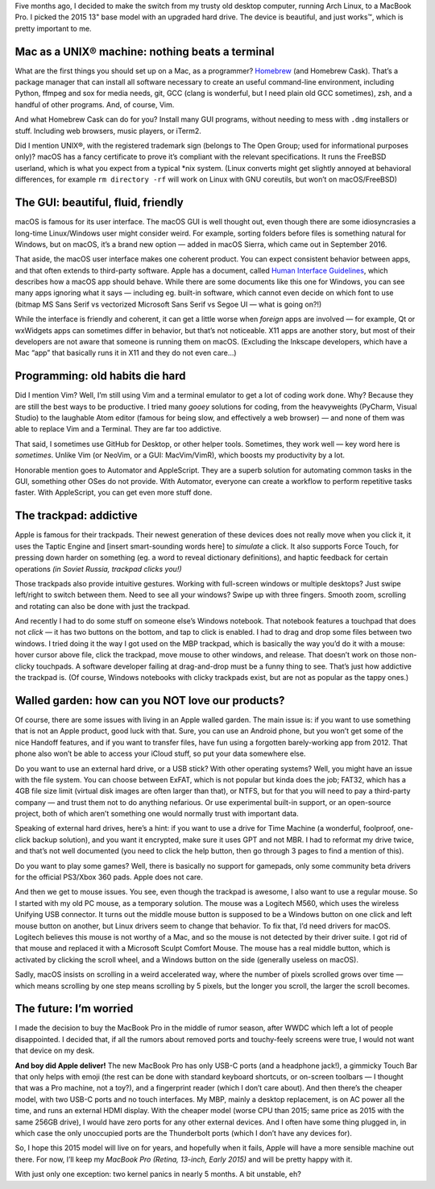 .. title: 5 months with a MacBook Pro: beautiful machine that just works
.. slug: 5-months-with-a-macbook-pro-beautiful-machine-that-just-works
.. date: 2016-12-27 16:15:00+01:00
.. tags: Apple, MacBook Pro, programming, review
.. category: Apple
.. description: I love my MacBook Pro.
.. type: text

Five months ago, I decided to make the switch from my trusty old desktop
computer, running Arch Linux, to a MacBook Pro. I picked the 2015 13" base
model with an upgraded hard drive. The device is beautiful, and just works™,
which is pretty important to me.

.. TEASER_END

Mac as a UNIX® machine: nothing beats a terminal
================================================

What are the first things you should set up on a Mac, as a programmer?
`Homebrew <http://brew.sh/>`_ (and Homebrew Cask). That’s a package manager
that can install all software necessary to create an useful command-line
environment, including Python, ffmpeg and sox for media needs, git, GCC (clang
is wonderful, but I need plain old GCC sometimes), zsh, and a handful of other
programs. And, of course, Vim.

And what Homebrew Cask can do for you? Install many GUI programs, without
needing to mess with ``.dmg`` installers or stuff.  Including web browsers, music
players, or iTerm2.

Did I mention UNIX®, with the registered trademark sign (belongs to The Open
Group; used for informational purposes only)? macOS has a fancy certificate to
prove it’s compliant with the relevant specifications. It runs the FreeBSD
userland, which is what you expect from a typical \*nix system. (Linux converts
might get slightly annoyed at behavioral differences, for example ``rm
directory -rf`` will work on Linux with GNU coreutils, but won’t on
macOS/FreeBSD)

The GUI: beautiful, fluid, friendly
===================================

macOS is famous for its user interface. The macOS GUI is well thought out, even
though there are some idiosyncrasies a long-time Linux/Windows user might
consider weird. For example, sorting folders before files is something natural
for Windows, but on macOS, it’s a brand new option — added in macOS Sierra,
which came out in September 2016.

That aside, the macOS user interface makes one coherent product. You can expect
consistent behavior between apps, and that often extends to third-party
software. Apple has a document, called `Human Interface Guidelines`__, which
describes how a macOS app should behave. While there are some documents like
this one for Windows, you can see many apps ignoring what it says — including
eg. built-in software, which cannot even decide on which font to use (bitmap MS
Sans Serif vs vectorized Microsoft Sans Serif vs Segoe UI — what is going on?!)

While the interface is friendly and coherent, it can get a little worse
when *foreign* apps are involved — for example, Qt or wxWidgets apps can
sometimes differ in behavior, but that’s not noticeable. X11 apps are another
story, but most of their developers are not aware that someone is running them
on macOS. (Excluding the Inkscape developers, which have a Mac “app” that
basically runs it in X11 and they do not even care…)

__ https://developer.apple.com/library/content/documentation/UserExperience/Conceptual/OSXHIGuidelines/index.html

Programming: old habits die hard
================================

Did I mention Vim? Well, I’m still using Vim and a terminal emulator to get a
lot of coding work done. Why? Because they are still the best ways to be
productive. I tried many *gooey* solutions for coding, from the heavyweights
(PyCharm, Visual Studio) to the laughable Atom editor (famous for being slow,
and effectively a web browser) — and none of them was able to replace Vim and a
Terminal. They are far too addictive.

That said, I sometimes use GitHub for Desktop, or other helper tools.
Sometimes, they work well — key word here is *sometimes*. Unlike Vim (or
NeoVim, or a GUI: MacVim/VimR), which boosts my productivity by a lot.

Honorable mention goes to Automator and AppleScript. They are a superb
solution for automating common tasks in the GUI, something other OSes do not
provide. With Automator, everyone can create a workflow to perform repetitive
tasks faster. With AppleScript, you can get even more stuff done.

The trackpad: addictive
=======================

Apple is famous for their trackpads. Their newest generation of these devices
does not really move when you click it, it uses the Taptic Engine and [insert
smart-sounding words here] to *simulate* a click. It also supports Force Touch,
for pressing down harder on something (eg. a word to reveal dictionary
definitions), and haptic feedback for certain operations *(in Soviet Russia,
trackpad clicks you!)*

Those trackpads also provide intuitive gestures. Working with
full-screen windows or multiple desktops? Just swipe left/right to switch
between them. Need to see all your windows? Swipe up with three fingers. Smooth
zoom, scrolling and rotating can also be done with just the trackpad.

And recently I had to do some stuff on someone else’s Windows notebook. That
notebook features a touchpad that does not *click* — it has two buttons on the
bottom, and tap to click is enabled. I had to drag and drop some files between
two windows. I tried doing it the way I got used on the MBP trackpad, which is
basically the way you’d do it with a mouse: hover cursor above file, click the
trackpad, move mouse to other windows, and release. That doesn’t work on those
non-clicky touchpads. A software developer failing at drag-and-drop must be a
funny thing to see. That’s just how addictive the trackpad is. (Of course,
Windows notebooks with clicky trackpads exist, but are not as popular as the
tappy ones.)

Walled garden: how can you NOT love our products?
=================================================

Of course, there are some issues with living in an Apple walled garden. The
main issue is: if you want to use something that is not an Apple product, good
luck with that. Sure, you can use an Android phone, but you won’t get
some of the nice Handoff features, and if you want to transfer files, have fun
using a forgotten barely-working app from 2012. That phone also won’t be able
to access your iCloud stuff, so put your data somewhere else.

Do you want to use an external hard drive, or a USB stick? With other operating
systems? Well, you might have an issue with the file system. You can choose
between ExFAT, which is not popular but kinda does the job; FAT32, which has a
4GB file size limit (virtual disk images are often larger than that), or NTFS,
but for that you will need to pay a third-party company — and trust them not to
do anything nefarious. Or use experimental built-in support, or an open-source
project, both of which aren’t something one would normally trust with important
data.

Speaking of external hard drives, here’s a hint: if you want to use a drive for
Time Machine (a wonderful, foolproof, one-click backup solution), and you want
it encrypted, make sure it uses GPT and not MBR. I had to reformat my drive
twice, and that’s not well documented (you need to click the help button,
then go through 3 pages to find a mention of this).

Do you want to play some games? Well, there is basically no support for
gamepads, only some community beta drivers for the official PS3/Xbox 360 pads.
Apple does not care.

And then we get to mouse issues. You see, even though the trackpad is awesome,
I also want to use a regular mouse. So I started with my old PC mouse, as a
temporary solution. The mouse was a Logitech M560, which uses the wireless
Unifying USB connector. It turns out the middle mouse button is supposed to be
a Windows button on one click and left mouse button on another, but Linux
drivers seem to change that behavior. To fix that, I’d need drivers for macOS.
Logitech believes this mouse is not worthy of a Mac, and so the mouse is not
detected by their driver suite. I got rid of that mouse and replaced it with a
Microsoft Sculpt Comfort Mouse. The mouse has a real middle button, which is
activated by clicking the scroll wheel, and a Windows button on the side
(generally useless on macOS).

Sadly, macOS insists on scrolling in a weird accelerated way, where the number
of pixels scrolled grows over time — which means scrolling by one step means
scrolling by 5 pixels, but the longer you scroll, the larger the scroll
becomes.

The future: I’m worried
=======================

I made the decision to buy the MacBook Pro in the middle of rumor season, after
WWDC which left a lot of people disappointed. I decided that, if all the rumors
about removed ports and touchy-feely screens were true, I would not want that
device on my desk.

**And boy did Apple deliver!** The new MacBook Pro has only USB-C ports (and a
headphone jack!), a gimmicky Touch Bar that only helps with emoji (the rest can
be done with standard keyboard shortcuts, or on-screen toolbars — I thought
that was a Pro machine, not a toy?), and a fingerprint reader (which I don’t
care about). And then there’s the cheaper model, with two USB-C ports and no
touch interfaces. My MBP, mainly a desktop replacement, is on AC power all the
time, and runs an external HDMI display. With the cheaper model (worse CPU than
2015; same price as 2015 with the same 256GB drive), I would have zero ports
for any other external devices. And I often have some thing plugged in, in
which case the only unoccupied ports are the Thunderbolt ports (which I don’t
have any devices for).

So, I hope this 2015 model will live on for years, and hopefully when it fails,
Apple will have a more sensible machine out there. For now, I’ll keep my
*MacBook Pro (Retina, 13-inch, Early 2015)* and will be pretty happy with it.

With just only one exception: two kernel panics in nearly 5 months. A bit
unstable, eh?
